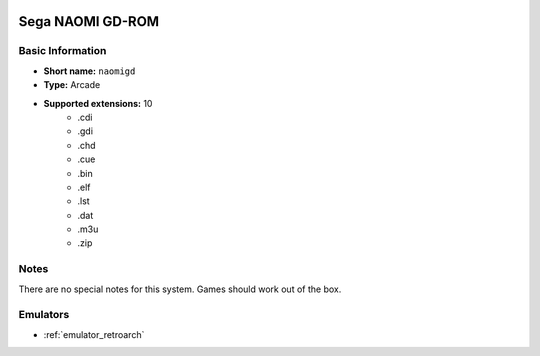 .. image:: /global/assets/systems/naomigd-photo.png
	:width: 25%

.. image:: /global/assets/systems/naomigd-logo.png
	:width: 73%

.. _system_naomigd:

Sega NAOMI GD-ROM
=================

Basic Information
~~~~~~~~~~~~~~~~~
- **Short name:** ``naomigd``
- **Type:** Arcade
- **Supported extensions:** 10
	- .cdi
	- .gdi
	- .chd
	- .cue
	- .bin
	- .elf
	- .lst
	- .dat
	- .m3u
	- .zip

Notes
~~~~~

There are no special notes for this system. Games should work out of the box.

Emulators
~~~~~~~~~
- :ref:`emulator_retroarch`
